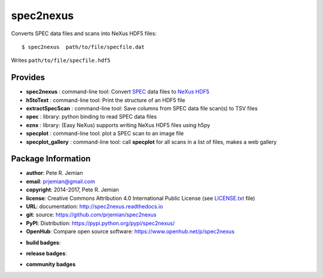 ##########
spec2nexus
##########

Converts SPEC data files and scans into NeXus HDF5 files::

    $ spec2nexus  path/to/file/specfile.dat

Writes ``path/to/file/specfile.hdf5``

Provides
########

.. keywords - SPEC, NeXus, HDF5, h5py

* **spec2nexus**       : command-line tool: Convert `SPEC <http://certif.com>`_ data files to `NeXus <http://nexusformat.org>`_ `HDF5 <http://hdfgroup.org>`_
* **h5toText**         : command-line tool: Print the structure of an HDF5 file
* **extractSpecScan**  : command-line tool: Save columns from SPEC data file scan(s) to TSV files
* **spec**             : library: python binding to read SPEC data files
* **eznx**             : library: (Easy NeXus) supports writing NeXus HDF5 files using h5py
* **specplot**         : command-line tool: plot a SPEC scan to an image file
* **specplot_gallery** : command-line tool: call **specplot** for all scans in a list of files, makes a web gallery

Package Information
###################

* **author**:    Pete R. Jemian
* **email**:     prjemian@gmail.com
* **copyright**: 2014-2017, Pete R. Jemian
* **license**:   Creative Commons Attribution 4.0 International Public License (see `LICENSE.txt <src/spec2nexus/LICENSE.txt>`_ file)
* **URL**:       documentation: http://spec2nexus.readthedocs.io
* **git**:       source: https://github.com/prjemian/spec2nexus
* **PyPI**:      Distribution: https://pypi.python.org/pypi/spec2nexus/ 
* **OpenHub**:   Compare open source software: https://www.openhub.net/p/spec2nexus

..  see http://shields.io/ for more badge ideas

* **build badges**:
   .. image:: https://travis-ci.org/prjemian/spec2nexus.svg?branch=master
      :target: https://travis-ci.org/prjemian/spec2nexus
   .. image:: https://coveralls.io/repos/github/prjemian/spec2nexus/badge.svg?branch=master
      :target: https://coveralls.io/github/prjemian/spec2nexus?branch=master

* **release badges**:
   .. image:: https://img.shields.io/github/tag/prjemian/spec2nexus.svg
      :target: https://github.com/prjemian/spec2nexus/tags
   .. image:: https://img.shields.io/github/release/prjemian/spec2nexus.svg
      :target: https://github.com/prjemian/spec2nexus/releases
   .. image:: https://img.shields.io/pypi/v/spec2nexus.svg
      :target: https://pypi.python.org/pypi/spec2nexus/
   .. image:: https://anaconda.org/prjemian/spec2nexus/badges/version.svg
      :target: https://anaconda.org/prjemian/spec2nexus

* **community badges**
   .. image:: http://depsy.org/api/package/pypi/spec2nexus/badge.svg
      :target: http://depsy.org/package/python/spec2nexus
   .. image:: https://badges.gitter.im/spec2nexus/Lobby.svg
      :target: https://gitter.im/spec2nexus/Lobby?utm_source=badge&utm_medium=badge&utm_campaign=pr-badge&utm_content=badge
      :alt: Join the chat at https://gitter.im/spec2nexus/Lobby
